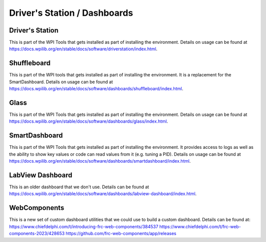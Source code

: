 
Driver's Station / Dashboards
================================


Driver's Station
----------------------------------

This is part of the WPI Tools that gets installed as part of installing the environment.  Details on usage can be found at https://docs.wpilib.org/en/stable/docs/software/driverstation/index.html.


Shuffleboard
----------------------------------

This is part of the WPI tools that gets installed as part of installing the environment. It is a replacement for the SmartDashboard.  Details on usage can be found at https://docs.wpilib.org/en/stable/docs/software/dashboards/shuffleboard/index.html.


Glass
----------------------------------

This is part of the WPI Tools that gets installed as part of installing the environment.  Details on usage can be found at https://docs.wpilib.org/en/stable/docs/software/dashboards/glass/index.html.


SmartDashboard
----------------------------------

This is part of the WPI Tools that gets installed as part of installing the environment. It provides access to logs as well as the ability to show key values or code can read values from it (e.g. tuning a PID).  Details on usage can be found at https://docs.wpilib.org/en/stable/docs/software/dashboards/smartdashboard/index.html.


LabView Dashboard
-----------------
This is an older dashboard that we don't use.  Details can be found at https://docs.wpilib.org/en/stable/docs/software/dashboards/labview-dashboard/index.html.


WebComponents
----------------------------------

This is a new set of custom dashboard utilities that we could use to build a custom dashboard.  Details can be found at:
https://www.chiefdelphi.com/t/introducing-frc-web-components/384537
https://www.chiefdelphi.com/t/frc-web-components-2023/428653
https://github.com/frc-web-components/app/releases



